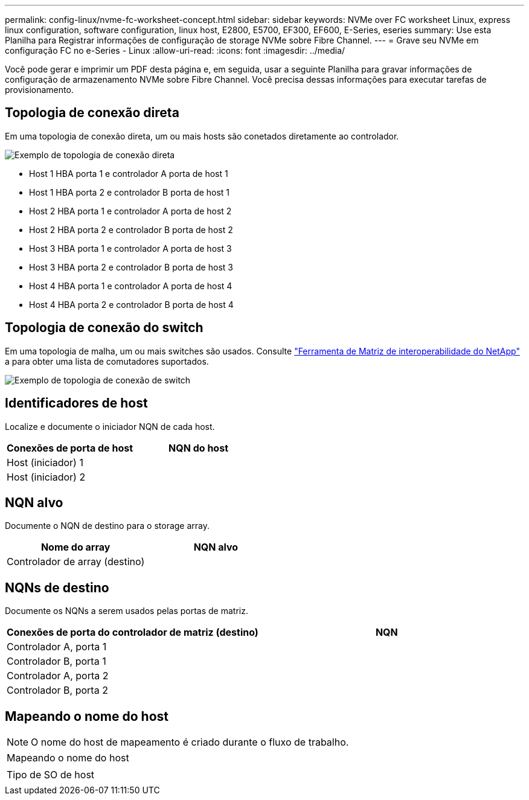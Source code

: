 ---
permalink: config-linux/nvme-fc-worksheet-concept.html 
sidebar: sidebar 
keywords: NVMe over FC worksheet Linux, express linux configuration, software configuration, linux host, E2800, E5700, EF300, EF600, E-Series, eseries 
summary: Use esta Planilha para Registrar informações de configuração de storage NVMe sobre Fibre Channel. 
---
= Grave seu NVMe em configuração FC no e-Series - Linux
:allow-uri-read: 
:icons: font
:imagesdir: ../media/


[role="lead"]
Você pode gerar e imprimir um PDF desta página e, em seguida, usar a seguinte Planilha para gravar informações de configuração de armazenamento NVMe sobre Fibre Channel. Você precisa dessas informações para executar tarefas de provisionamento.



== Topologia de conexão direta

Em uma topologia de conexão direta, um ou mais hosts são conetados diretamente ao controlador.

image::../media/nvme_fc_direct_topology.png[Exemplo de topologia de conexão direta]

* Host 1 HBA porta 1 e controlador A porta de host 1
* Host 1 HBA porta 2 e controlador B porta de host 1
* Host 2 HBA porta 1 e controlador A porta de host 2
* Host 2 HBA porta 2 e controlador B porta de host 2
* Host 3 HBA porta 1 e controlador A porta de host 3
* Host 3 HBA porta 2 e controlador B porta de host 3
* Host 4 HBA porta 1 e controlador A porta de host 4
* Host 4 HBA porta 2 e controlador B porta de host 4




== Topologia de conexão do switch

Em uma topologia de malha, um ou mais switches são usados. Consulte https://mysupport.netapp.com/matrix["Ferramenta de Matriz de interoperabilidade do NetApp"^] a para obter uma lista de comutadores suportados.

image::../media/nvme_fc_fabric_topology.png[Exemplo de topologia de conexão de switch]



== Identificadores de host

Localize e documente o iniciador NQN de cada host.

|===
| Conexões de porta de host | NQN do host 


 a| 
Host (iniciador) 1
 a| 



 a| 
Host (iniciador) 2
 a| 

|===


== NQN alvo

Documente o NQN de destino para o storage array.

|===
| Nome do array | NQN alvo 


 a| 
Controlador de array (destino)
 a| 

|===


== NQNs de destino

Documente os NQNs a serem usados pelas portas de matriz.

|===
| Conexões de porta do controlador de matriz (destino) | NQN 


 a| 
Controlador A, porta 1
 a| 



 a| 
Controlador B, porta 1
 a| 



 a| 
Controlador A, porta 2
 a| 



 a| 
Controlador B, porta 2
 a| 

|===


== Mapeando o nome do host


NOTE: O nome do host de mapeamento é criado durante o fluxo de trabalho.

|===


 a| 
Mapeando o nome do host
 a| 



 a| 
Tipo de SO de host
 a| 

|===